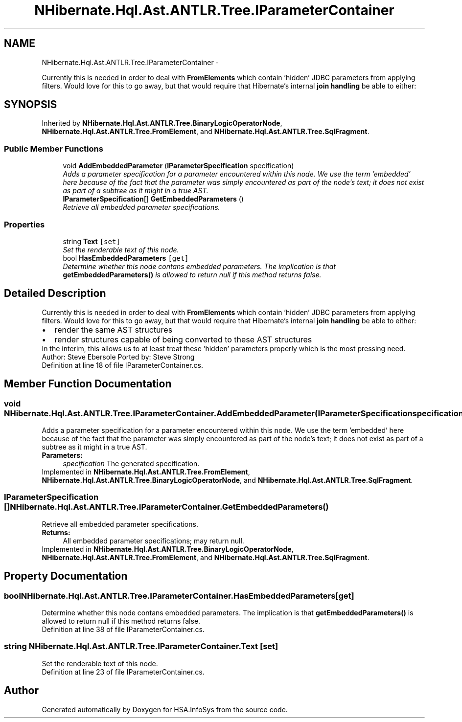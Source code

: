 .TH "NHibernate.Hql.Ast.ANTLR.Tree.IParameterContainer" 3 "Fri Jul 5 2013" "Version 1.0" "HSA.InfoSys" \" -*- nroff -*-
.ad l
.nh
.SH NAME
NHibernate.Hql.Ast.ANTLR.Tree.IParameterContainer \- 
.PP
Currently this is needed in order to deal with \fBFromElements\fP which contain 'hidden' JDBC parameters from applying filters\&. Would love for this to go away, but that would require that Hibernate's internal \fBjoin handling\fP be able to either:  

.SH SYNOPSIS
.br
.PP
.PP
Inherited by \fBNHibernate\&.Hql\&.Ast\&.ANTLR\&.Tree\&.BinaryLogicOperatorNode\fP, \fBNHibernate\&.Hql\&.Ast\&.ANTLR\&.Tree\&.FromElement\fP, and \fBNHibernate\&.Hql\&.Ast\&.ANTLR\&.Tree\&.SqlFragment\fP\&.
.SS "Public Member Functions"

.in +1c
.ti -1c
.RI "void \fBAddEmbeddedParameter\fP (\fBIParameterSpecification\fP specification)"
.br
.RI "\fIAdds a parameter specification for a parameter encountered within this node\&. We use the term 'embedded' here because of the fact that the parameter was simply encountered as part of the node's text; it does not exist as part of a subtree as it might in a true AST\&. \fP"
.ti -1c
.RI "\fBIParameterSpecification\fP[] \fBGetEmbeddedParameters\fP ()"
.br
.RI "\fIRetrieve all embedded parameter specifications\&. \fP"
.in -1c
.SS "Properties"

.in +1c
.ti -1c
.RI "string \fBText\fP\fC [set]\fP"
.br
.RI "\fISet the renderable text of this node\&. \fP"
.ti -1c
.RI "bool \fBHasEmbeddedParameters\fP\fC [get]\fP"
.br
.RI "\fIDetermine whether this node contans embedded parameters\&. The implication is that \fBgetEmbeddedParameters()\fP is allowed to return null if this method returns false\&. \fP"
.in -1c
.SH "Detailed Description"
.PP 
Currently this is needed in order to deal with \fBFromElements\fP which contain 'hidden' JDBC parameters from applying filters\&. Would love for this to go away, but that would require that Hibernate's internal \fBjoin handling\fP be able to either: 


.PD 0

.IP "\(bu" 2
render the same AST structures 
.IP "\(bu" 2
render structures capable of being converted to these AST structures 
.PP
In the interim, this allows us to at least treat these 'hidden' parameters properly which is the most pressing need\&. Author: Steve Ebersole Ported by: Steve Strong 
.PP
Definition at line 18 of file IParameterContainer\&.cs\&.
.SH "Member Function Documentation"
.PP 
.SS "void NHibernate\&.Hql\&.Ast\&.ANTLR\&.Tree\&.IParameterContainer\&.AddEmbeddedParameter (\fBIParameterSpecification\fPspecification)"

.PP
Adds a parameter specification for a parameter encountered within this node\&. We use the term 'embedded' here because of the fact that the parameter was simply encountered as part of the node's text; it does not exist as part of a subtree as it might in a true AST\&. 
.PP
\fBParameters:\fP
.RS 4
\fIspecification\fP The generated specification\&.
.RE
.PP

.PP
Implemented in \fBNHibernate\&.Hql\&.Ast\&.ANTLR\&.Tree\&.FromElement\fP, \fBNHibernate\&.Hql\&.Ast\&.ANTLR\&.Tree\&.BinaryLogicOperatorNode\fP, and \fBNHibernate\&.Hql\&.Ast\&.ANTLR\&.Tree\&.SqlFragment\fP\&.
.SS "\fBIParameterSpecification\fP [] NHibernate\&.Hql\&.Ast\&.ANTLR\&.Tree\&.IParameterContainer\&.GetEmbeddedParameters ()"

.PP
Retrieve all embedded parameter specifications\&. 
.PP
\fBReturns:\fP
.RS 4
All embedded parameter specifications; may return null\&.
.RE
.PP

.PP
Implemented in \fBNHibernate\&.Hql\&.Ast\&.ANTLR\&.Tree\&.BinaryLogicOperatorNode\fP, \fBNHibernate\&.Hql\&.Ast\&.ANTLR\&.Tree\&.FromElement\fP, and \fBNHibernate\&.Hql\&.Ast\&.ANTLR\&.Tree\&.SqlFragment\fP\&.
.SH "Property Documentation"
.PP 
.SS "bool NHibernate\&.Hql\&.Ast\&.ANTLR\&.Tree\&.IParameterContainer\&.HasEmbeddedParameters\fC [get]\fP"

.PP
Determine whether this node contans embedded parameters\&. The implication is that \fBgetEmbeddedParameters()\fP is allowed to return null if this method returns false\&. 
.PP
Definition at line 38 of file IParameterContainer\&.cs\&.
.SS "string NHibernate\&.Hql\&.Ast\&.ANTLR\&.Tree\&.IParameterContainer\&.Text\fC [set]\fP"

.PP
Set the renderable text of this node\&. 
.PP
Definition at line 23 of file IParameterContainer\&.cs\&.

.SH "Author"
.PP 
Generated automatically by Doxygen for HSA\&.InfoSys from the source code\&.
